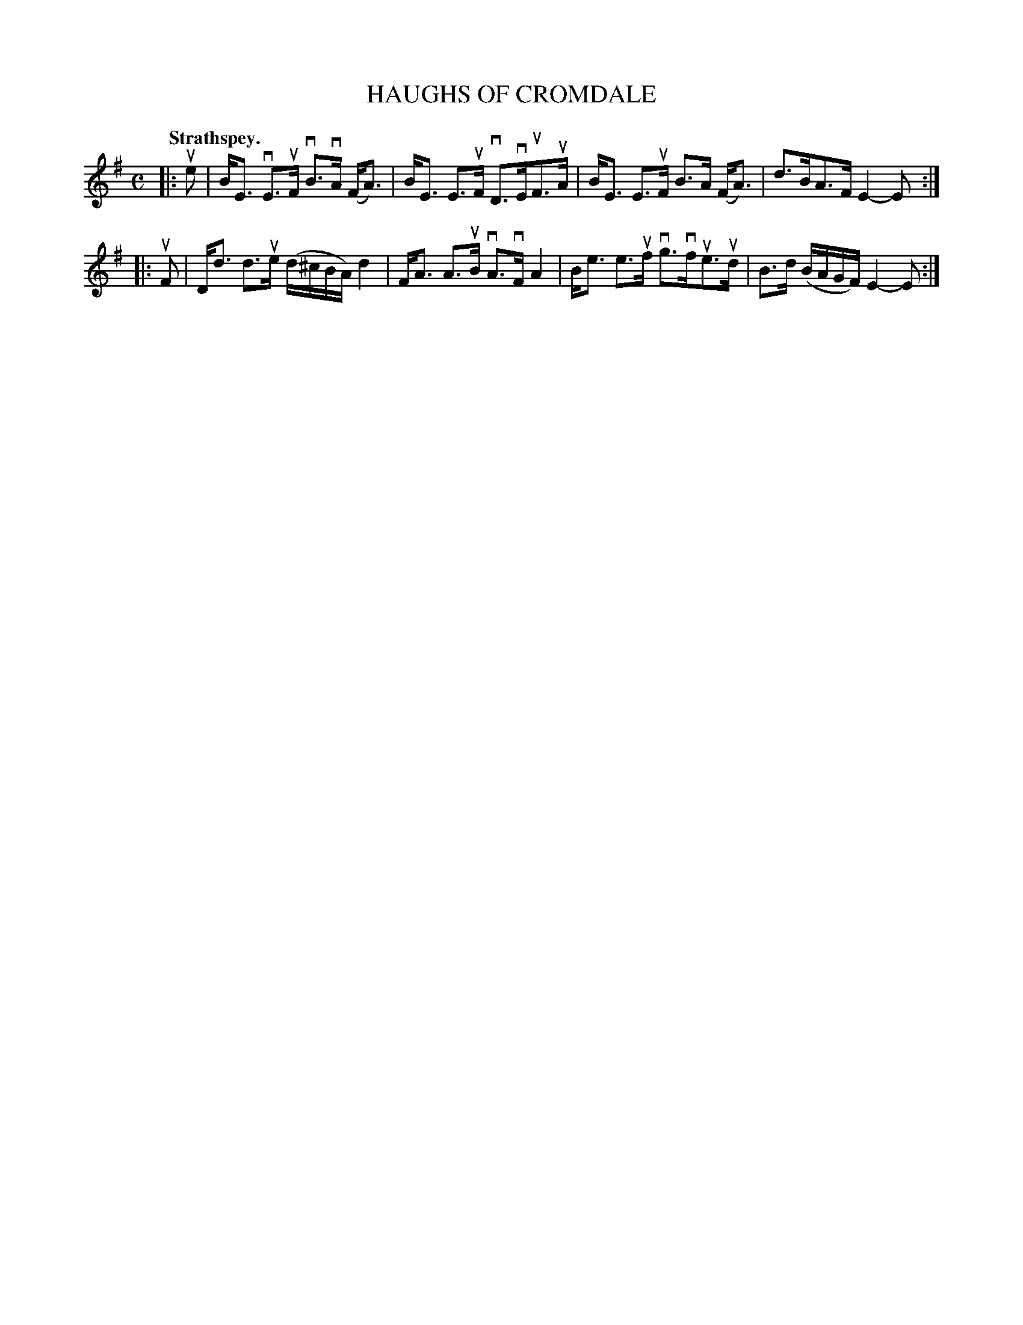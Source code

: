 X: 106201
T: HAUGHS OF CROMDALE
Q: "Strathspey."
R: Strathspey.
%R:strathspey
Z: 2017 by John Chambers <jc:trillian.mit.edu>
B: Kerr's Merrie Melodies v.1 p.6 s.2 #1
M: C
L: 1/16
K: Em
|: ue2 |\
BE3 vE3uF vB3vA (FA3) | BE3 E3uF vD3vEuF3uA |\
BE3 E3uF B3A (FA3) | d3BA3F E4-E2 :|
|: uF2 |\
Dd3 d3ue (d^cBA) d4 | FA3 A3uB vA3vF A4 |\
Be3 e3uf vg3vfue3ud | B3d (BAGF) E4-E2 :|
